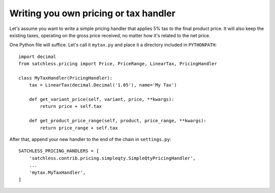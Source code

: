 .. _pricing-handler:

======================================
Writing you own pricing or tax handler
======================================

Let's assume you want to write a simple pricing handler that applies 5% tax
to the final product price. It will also keep the existing taxes, operating
on the gross price received, no matter how it's related to the net price.

One Python file will suffice. Let's call it ``mytax.py`` and place it a
directory included in ``PYTHONPATH``::

    import decimal
    from satchless.pricing import Price, PriceRange, LinearTax, PricingHandler

    class MyTaxHandler(PricingHandler):
        tax = LinearTax(decimal.Decimal('1.05'), name='My Tax')

        def get_variant_price(self, variant, price, **kwargs):
            return price + self.tax

        def get_product_price_range(self, product, price_range, **kwargs):
            return price_range + self.tax

After that, append your new handler to the end of the chain in ``settings.py``::

    SATCHLESS_PRICING_HANDLERS = [
        'satchless.contrib.pricing.simpleqty.SimpleQtyPricingHandler',
        ...
        'mytax.MyTaxHandler',
    ]
